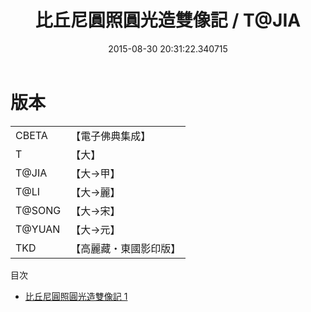 #+TITLE: 比丘尼圓照圓光造雙像記 / T@JIA

#+DATE: 2015-08-30 20:31:22.340715
* 版本
 |     CBETA|【電子佛典集成】|
 |         T|【大】     |
 |     T@JIA|【大→甲】   |
 |      T@LI|【大→麗】   |
 |    T@SONG|【大→宋】   |
 |    T@YUAN|【大→元】   |
 |       TKD|【高麗藏・東國影印版】|
目次
 - [[file:KR6j0385_001.txt][比丘尼圓照圓光造雙像記 1]]
